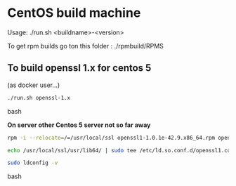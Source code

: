 * CentOS build machine
Usage: ./run.sh <buildname>-<version>

To get rpm builds go ton this folder : ./rpmbuild/RPMS

** To build openssl 1.x for centos 5

(as docker user...)

#+BEGIN_SRC bash
./run.sh openssl-1.x
#+END_SRC bash

*On server other Centos 5 server not so far away*

#+BEGIN_SRC bash
rpm -i --relocate=/=/usr/local/ssl openssl1-1.0.1e-42.9.x86_64.rpm openssl1-libs-1.0.1e-42.9.x86_64.rpm openssl1-devel-1.0.1e-42.9.x86_64.rpm

echo /usr/local/ssl/usr/lib64/ | sudo tee /etc/ld.so.conf.d/openssl1.conf

sudo ldconfig -v
#+END_SRC bash
